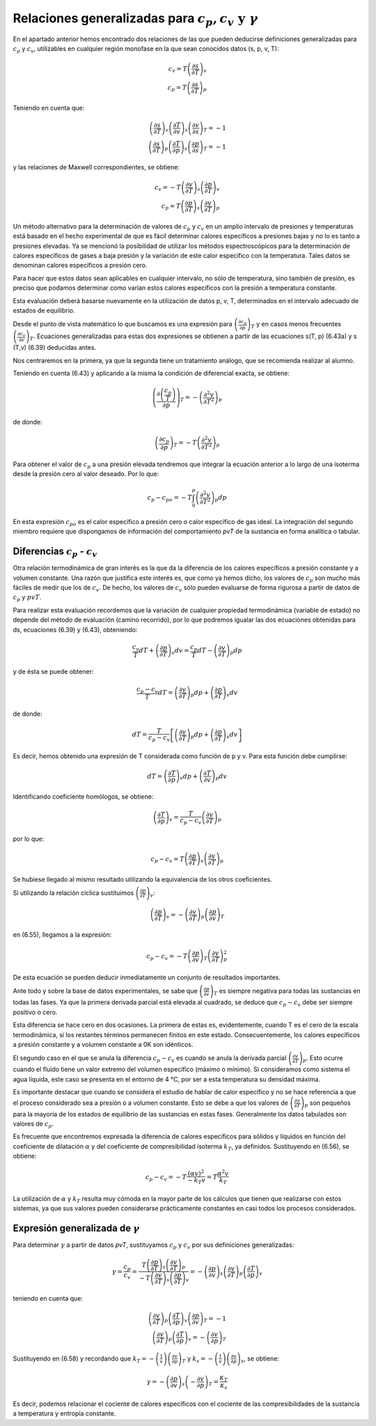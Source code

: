 Relaciones generalizadas para :math:`c_p, c_v \text{ y } \gamma`
----------------------------------------------------------------

En el apartado anterior hemos encontrado dos relaciones de las que pueden deducirse definiciones generalizadas para :math:`c_p` y :math:`c_v`, utilizables en cualquier región monofase en la que sean conocidos datos (s, p, v, T):

.. math::

   c_v = T \left( \frac{\partial s}{\partial T}\right)_v\\
   c_p = T \left( \frac{\partial s}{\partial T}\right)_p

Teniendo en cuenta que:

.. math::

   \left( \frac{\partial s}{\partial T}\right)_v \left( \frac{\partial T}{\partial v}\right)_s \left( \frac{\partial v}{\partial s}\right)_T = -1\\
   \left( \frac{\partial s}{\partial T}\right)_p \left( \frac{\partial T}{\partial p}\right)_s \left( \frac{\partial p}{\partial s}\right)_T = -1

y las relaciones de Maxwell correspondientes, se obtiene:

.. math::

   c_v = -T \left( \frac{\partial v}{\partial T}\right)_s \left( \frac{\partial p}{\partial T}\right)_v\\
   c_p = T \left( \frac{\partial p}{\partial T}\right)_s \left( \frac{\partial v}{\partial T}\right)_p

Un método alternativo para la determinación de valores de :math:`c_p` y :math:`c_v` en un amplio intervalo de presiones y temperaturas está basado en el hecho experimental de que es fácil determinar calores específicos a presiones bajas y no lo es tanto a presiones elevadas. Ya se mencionó la posibilidad de utilizar los métodos espectroscópicos para la determinación de calores específicos de gases a baja presión y la variación de este calor específico con la temperatura. Tales datos se denominan calores específicos a presión cero.

Para hacer que estos datos sean aplicables en cualquier intervalo, no sólo de temperatura, sino también de presión, es preciso que podamos determinar como varían estos calores específicos con la presión a temperatura constante.

Esta evaluación deberá basarse nuevamente en la utilización de datos p, v, T, determinados en el intervalo adecuado de estados de equilibrio.

Desde el punto de vista matemático lo que buscamos es una expresión para :math:`\left( \frac{\partial c_p}{\partial p} \right)_T` y en casos menos frecuentes :math:`\left( \frac{\partial c_v}{\partial v} \right)_T`. Ecuaciones generalizadas para estas dos expresiones se obtienen a partir de las ecuaciones s(T, p) (6.43a) y s (T,v) (6.39) deducidas antes.

Nos centraremos en la primera, ya que la segunda tiene un tratamiento análogo, que se recomienda realizar al alumno.

Teniendo en cuenta (6.43) y aplicando a la misma la condición de diferencial exacta, se obtiene:

.. math::

   \left( \frac{\partial \left( \frac{c_p}{T}\right)}{\partial p} \right)_T = - \left( \frac{\partial ^2 v}{\partial T^2}\right)_p



de donde:

.. math::

   \left( \frac{\partial c_p}{\partial p} \right)_T = - T \left( \frac{\partial ^2 v}{\partial T^2}\right)_p

Para obtener el valor de :math:`c_p` a una presión elevada tendremos que integrar la ecuación anterior a lo largo de una isoterma desde la presión cero al valor deseado. Por lo que:

.. math::

   c_p-{c_p}_o = -T \int_0^p \left( \frac{\partial^2 v}{\partial T^2}\right)_p dp

En esta expresión :math:`{c_p}_o` es el calor específico a presión cero o calor específico de gas ideal. La integración del segundo miembro requiere que dispongamos de información del comportamiento *pvT* de la sustancia en forma analítica o tabular.

Diferencias :math:`c_p` - :math:`c_v`
^^^^^^^^^^^^^^^^^^^^^^^^^^^^^^^^^^^^^

Otra relación termodinámica de gran interés es la que da la diferencia de los calores específicos a presión constante y a volumen constante. Una razón que justifica este interés es, que como ya hemos dicho, los valores de :math:`c_p` son mucho más fáciles de medir que los de :math:`c_v`. De hecho, los valores de :math:`c_v` sólo pueden evaluarse de forma rigurosa a partir de datos de :math:`c_p` y :math:`pvT`.

Para realizar esta evaluación recordemos que la variación de cualquier propiedad termodinámica (variable de estado) no depende del método de evaluación (camino recorrido), por lo que podremos igualar las dos ecuaciones obtenidas para ds, ecuaciones (6.39) y (6.43), obteniendo:

.. math::

   \frac{c_v}{T}dT+ \left(\frac{\partial p}{\partial T}\right)_v dv = \frac{c_p}{T}dT - \left(\frac{\partial v}{\partial T}\right)_p dp

y de ésta se puede obtener:

.. math::

   \frac{c_p-c_v}{T}dT = \left(\frac{\partial v}{\partial T}\right)_p dp +  \left(\frac{\partial p}{\partial T}\right)_v dv

de donde:

.. math::

   dT = \frac{T}{c_p-c_v} \left[ \left(\frac{\partial v}{\partial T}\right)_p dp + \left(\frac{\partial p}{\partial T}\right)_v dv \right]


Es decir, hemos obtenido una expresión de T considerada como función de p y v. Para esta función debe cumplirse:


.. math::

   dT = \left(\frac{\partial T}{\partial p}\right)_v dp + \left(\frac{\partial T}{\partial v}\right)_p  dv

Identificando coeficiente homólogos, se obtiene:

.. math::

   \left(\frac{\partial T}{\partial p}\right)_v = \frac{T}{c_p-c_v} \left(\frac{\partial v}{\partial T}\right)_p


por lo que:

.. math::

   c_p-c_v = T \left(\frac{\partial p}{\partial T}\right)_v \left(\frac{\partial v}{\partial T}\right)_p


Se hubiese llegado al mismo resultado utilizando la equivalencia de los otros coeficientes.

Si utilizando la relación cíclica sustituimos :math:`\left(\frac{\partial p}{\partial T}\right)_v`:

.. math::

   \left(\frac{\partial p}{\partial T}\right)_v = - \left(\frac{\partial v}{\partial T}\right)_p \left(\frac{\partial p}{\partial v}\right)_T

en (6.55), llegamos a la expresión:

.. math::

   c_p-c_v = -T \left(\frac{\partial p}{\partial v}\right)_T \left(\frac{\partial v}{\partial T}\right)_p^2


De esta ecuación se pueden deducir inmediatamente un conjunto de resultados importantes.

Ante todo y sobre la base de datos experimentales, se sabe que :math:`\left(\frac{\partial p}{\partial v}\right)_T` es siempre negativa para todas las sustancias en todas las fases. Ya que la primera derivada parcial está elevada al cuadrado, se deduce que :math:`c_p-c_v` debe ser siempre positivo o cero.

Esta diferencia se hace cero en dos ocasiones. La primera de estas es, evidentemente, cuando T es el cero de la escala termodinámica, si los restantes términos permanecen finitos en este estado. Consecuentemente, los calores específicos a presión constante y a volumen constante a 0K son idénticos.

El segundo caso en el que se anula la diferencia :math:`c_p-c_v` es cuando se anula la derivada parcial :math:`\left(\frac{\partial v}{\partial T}\right)_p`. Esto ocurre cuando el fluido tiene un valor extremo del volumen específico (máximo o mínimo). Si consideramos como sistema el agua líquida, este caso se presenta en el entorno de 4 °C, por ser a esta temperatura su densidad máxima.

Es importante destacar que cuando se considera el estudio de hablar de calor específico y no se hace referencia a que el proceso considerado sea a presión o a volumen constante. Esto se debe a que los valores de :math:`\left(\frac{\partial v}{\partial T}\right)_p` son pequeños para la mayoría de los estados de equilibrio de las sustancias en estas fases. Generalmente los datos tabulados son valores de :math:`c_p`.

Es frecuente que encontremos expresada la diferencia de calores específicos para sólidos y líquidos en función del coeficiente de dilatación :math:`\alpha` y del coeficiente de compresibilidad isoterma :math:`k_T`, ya definidos. Sustituyendo en (6.56), se obtiene:

.. math::

   c_p - c_v = -T \frac{(\alpha v)^2}{-k_T v} = T \frac{\alpha^2 v}{k_T}

La utilización de :math:`\alpha` y :math:`k_T` resulta muy cómoda en la mayor parte de los cálculos que tienen que realizarse con estos sistemas, ya que sus valores pueden considerarse prácticamente constantes en casi todos los procesos considerados.

Expresión generalizada de :math:`\gamma`
^^^^^^^^^^^^^^^^^^^^^^^^^^^^^^^^^^^^^^^^

Para determinar :math:`\gamma` a partir de datos *pvT*, sustituyamos :math:`c_p` y :math:`c_v` por sus definiciones generalizadas:

.. math::

   \gamma = \frac{c_p}{c_v} = \frac{ T \left(\frac{\partial p}{\partial T}\right)_s \left(\frac{\partial v}{\partial T}\right)_p  }{ -T \left(\frac{\partial v}{\partial T}\right)_s \left(\frac{\partial p}{\partial T}\right)_v} = - \left(\frac{\partial p}{\partial v}\right)_s \left(\frac{\partial v}{\partial T}\right)_p \left(\frac{\partial T}{\partial p}\right)_v


teniendo en cuenta que:

.. math::

   \left(\frac{\partial v}{\partial T}\right)_p \left(\frac{\partial T}{\partial p}\right)_v \left(\frac{\partial p}{\partial v}\right)_T = -1\\
   \left(\frac{\partial v}{\partial T}\right)_p \left(\frac{\partial T}{\partial p}\right)_v = - \left(\frac{\partial v}{\partial p}\right)_T

Sustituyendo en (6.58) y recordando que :math:`k_T= -\left(\frac{1}{v}\right)\left(\frac{\partial v}{\partial p}\right)_T` y :math:`k_s = -\left(\frac{1}{v}\right)\left(\frac{\partial v}{\partial p}\right)_s`, se obtiene:

.. math::

   \gamma = -\left(\frac{\partial p}{\partial v}\right)_s \left( -\frac{\partial v}{\partial p}\right)_T = \frac{\kappa_T}{\kappa_s}

Es decir, podemos relacionar el cociente de calores específicos con el cociente de las compresibilidades de la sustancia a temperatura y entropía constante.
